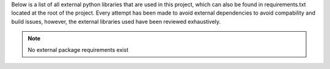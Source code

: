 .. _section-requirements:

Below is a list of all external python libraries that are used in this project, which can also be found in requirements.txt located at the root of the project. Every attempt has been made to avoid external dependencies to avoid compability and build issues, however, the external libraries used have been reviewed exhaustively.

.. note::

    No external package requirements exist
